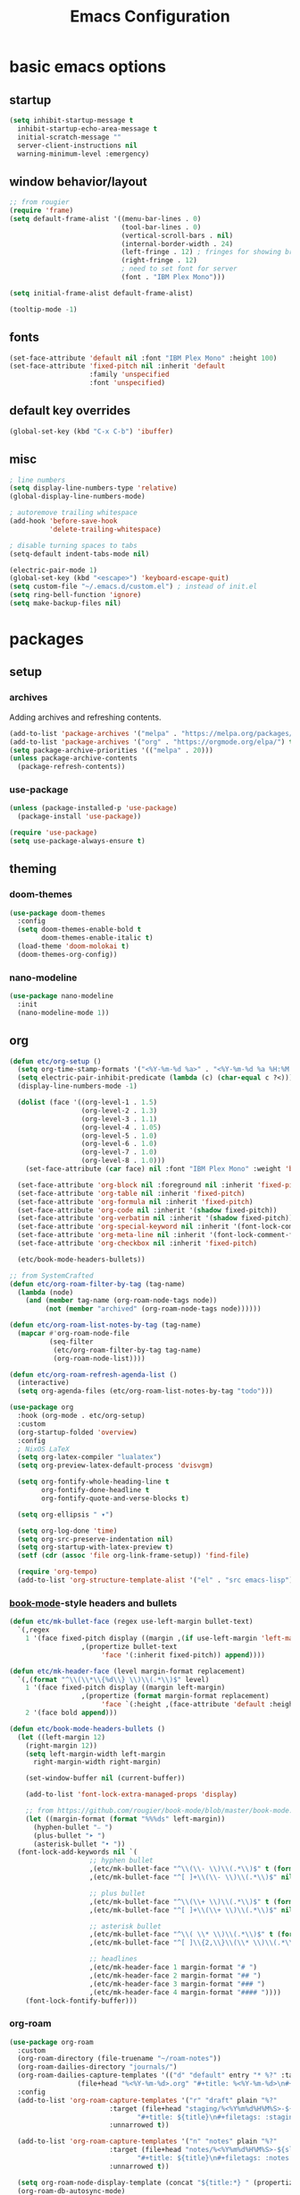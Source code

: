 #+title: Emacs Configuration

* basic emacs options

** startup

#+begin_src emacs-lisp
  (setq inhibit-startup-message t
	inhibit-startup-echo-area-message t
	initial-scratch-message ""
	server-client-instructions nil
	warning-minimum-level :emergency)
#+end_src

** window behavior/layout

#+begin_src emacs-lisp
  ;; from rougier
  (require 'frame)
  (setq default-frame-alist '((menu-bar-lines . 0)
                              (tool-bar-lines . 0)
                              (vertical-scroll-bars . nil)
                              (internal-border-width . 24)
                              (left-fringe . 12) ; fringes for showing breakpoints, etc.
                              (right-fringe . 12)
                              ; need to set font for server
                              (font . "IBM Plex Mono")))

  (setq initial-frame-alist default-frame-alist)

  (tooltip-mode -1)
#+end_src

** fonts

#+begin_src emacs-lisp
  (set-face-attribute 'default nil :font "IBM Plex Mono" :height 100)
  (set-face-attribute 'fixed-pitch nil :inherit 'default
                      :family 'unspecified
                      :font 'unspecified)
#+end_src

** default key overrides

#+begin_src emacs-lisp
  (global-set-key (kbd "C-x C-b") 'ibuffer)
#+end_src

** misc

#+begin_src emacs-lisp
  ; line numbers
  (setq display-line-numbers-type 'relative)
  (global-display-line-numbers-mode)

  ; autoremove trailing whitespace
  (add-hook 'before-save-hook
            'delete-trailing-whitespace)

  ; disable turning spaces to tabs
  (setq-default indent-tabs-mode nil)

  (electric-pair-mode 1)
  (global-set-key (kbd "<escape>") 'keyboard-escape-quit)
  (setq custom-file "~/.emacs.d/custom.el") ; instead of init.el
  (setq ring-bell-function 'ignore)
  (setq make-backup-files nil)
#+end_src

* packages

** setup

*** archives

Adding archives and refreshing contents.

#+begin_src emacs-lisp
  (add-to-list 'package-archives '("melpa" . "https://melpa.org/packages/") t)
  (add-to-list 'package-archives '("org" . "https://orgmode.org/elpa/") t)
  (setq package-archive-priorities '(("melpa" . 20)))
  (unless package-archive-contents
    (package-refresh-contents))
#+end_src

*** use-package

#+begin_src emacs-lisp
  (unless (package-installed-p 'use-package)
    (package-install 'use-package))

  (require 'use-package)
  (setq use-package-always-ensure t)
#+end_src

** theming

*** doom-themes

#+begin_src emacs-lisp
  (use-package doom-themes
    :config
    (setq doom-themes-enable-bold t
          doom-themes-enable-italic t)
    (load-theme 'doom-molokai t)
    (doom-themes-org-config))
#+end_src

*** nano-modeline

#+begin_src emacs-lisp
  (use-package nano-modeline
    :init
    (nano-modeline-mode 1))
#+end_src

** org

#+begin_src emacs-lisp
  (defun etc/org-setup ()
    (setq org-time-stamp-formats '("<%Y-%m-%d %a>" . "<%Y-%m-%d %a %H:%M:%S.%N>")) ; hacky!
    (setq electric-pair-inhibit-predicate (lambda (c) (char-equal c ?<)))
    (display-line-numbers-mode -1)

    (dolist (face '((org-level-1 . 1.5)
                    (org-level-2 . 1.3)
                    (org-level-3 . 1.1)
                    (org-level-4 . 1.05)
                    (org-level-5 . 1.0)
                    (org-level-6 . 1.0)
                    (org-level-7 . 1.0)
                    (org-level-8 . 1.0)))
      (set-face-attribute (car face) nil :font "IBM Plex Mono" :weight 'bold :height (cdr face)))

    (set-face-attribute 'org-block nil :foreground nil :inherit 'fixed-pitch)
    (set-face-attribute 'org-table nil :inherit 'fixed-pitch)
    (set-face-attribute 'org-formula nil :inherit 'fixed-pitch)
    (set-face-attribute 'org-code nil :inherit '(shadow fixed-pitch))
    (set-face-attribute 'org-verbatim nil :inherit '(shadow fixed-pitch))
    (set-face-attribute 'org-special-keyword nil :inherit '(font-lock-comment-face fixed-pitch))
    (set-face-attribute 'org-meta-line nil :inherit '(font-lock-comment-face fixed-pitch))
    (set-face-attribute 'org-checkbox nil :inherit 'fixed-pitch)

    (etc/book-mode-headers-bullets))

  ;; from SystemCrafted
  (defun etc/org-roam-filter-by-tag (tag-name)
    (lambda (node)
      (and (member tag-name (org-roam-node-tags node))
           (not (member "archived" (org-roam-node-tags node))))))

  (defun etc/org-roam-list-notes-by-tag (tag-name)
    (mapcar #'org-roam-node-file
            (seq-filter
             (etc/org-roam-filter-by-tag tag-name)
             (org-roam-node-list))))

  (defun etc/org-roam-refresh-agenda-list ()
    (interactive)
    (setq org-agenda-files (etc/org-roam-list-notes-by-tag "todo")))

  (use-package org
    :hook (org-mode . etc/org-setup)
    :custom
    (org-startup-folded 'overview)
    :config
    ; NixOS LaTeX
    (setq org-latex-compiler "lualatex")
    (setq org-preview-latex-default-process 'dvisvgm)

    (setq org-fontify-whole-heading-line t
          org-fontify-done-headline t
          org-fontify-quote-and-verse-blocks t)

    (setq org-ellipsis " ▾")

    (setq org-log-done 'time)
    (setq org-src-preserve-indentation nil)
    (setq org-startup-with-latex-preview t)
    (setf (cdr (assoc 'file org-link-frame-setup)) 'find-file)

    (require 'org-tempo)
    (add-to-list 'org-structure-template-alist '("el" . "src emacs-lisp")))
#+end_src

*** [[https://github.com/rougier/book-mode][book-mode]]-style headers and bullets

#+begin_src emacs-lisp
  (defun etc/mk-bullet-face (regex use-left-margin bullet-text)
    `(,regex
      1 '(face fixed-pitch display ((margin ,(if use-left-margin 'left-margin nil))
				    ,(propertize bullet-text
						 'face '(:inherit fixed-pitch)) append))))

  (defun etc/mk-header-face (level margin-format replacement)
    `(,(format "^\\(\\*\\{%d\\} \\)\\(.*\\)$" level)
      1 '(face fixed-pitch display ((margin left-margin)
				    ,(propertize (format margin-format replacement)
						 'face `(:height ,(face-attribute 'default :height))) append))
      2 '(face bold append)))

  (defun etc/book-mode-headers-bullets ()
    (let ((left-margin 12)
	  (right-margin 12))
      (setq left-margin-width left-margin
	    right-margin-width right-margin)

      (set-window-buffer nil (current-buffer))

      (add-to-list 'font-lock-extra-managed-props 'display)

      ;; from https://github.com/rougier/book-mode/blob/master/book-mode.el
      (let ((margin-format (format "%%%ds" left-margin))
	    (hyphen-bullet "⎯ ")
	    (plus-bullet "➤ ")
	    (asterisk-bullet "• "))
	(font-lock-add-keywords nil `(
				      ;; hyphen bullet
				      ,(etc/mk-bullet-face "^\\(\\- \\)\\(.*\\)$" t (format margin-format hyphen-bullet))
				      ,(etc/mk-bullet-face "^[ ]+\\(\\- \\)\\(.*\\)$" nil hyphen-bullet)

				      ;; plus bullet
				      ,(etc/mk-bullet-face "^\\(\\+ \\)\\(.*\\)$" t (format margin-format plus-bullet))
				      ,(etc/mk-bullet-face "^[ ]+\\(\\+ \\)\\(.*\\)$" nil plus-bullet)

				      ;; asterisk bullet
				      ,(etc/mk-bullet-face "^\\( \\* \\)\\(.*\\)$" t (format margin-format asterisk-bullet))
				      ,(etc/mk-bullet-face "^[ ]\\{2,\\}\\(\\* \\)\\(.*\\)$" nil asterisk-bullet)

				      ;; headlines
				      ,(etc/mk-header-face 1 margin-format "# ")
				      ,(etc/mk-header-face 2 margin-format "## ")
				      ,(etc/mk-header-face 3 margin-format "### ")
				      ,(etc/mk-header-face 4 margin-format "#### "))))
      (font-lock-fontify-buffer)))
#+end_src

*** org-roam

#+begin_src emacs-lisp
  (use-package org-roam
    :custom
    (org-roam-directory (file-truename "~/roam-notes"))
    (org-roam-dailies-directory "journals/")
    (org-roam-dailies-capture-templates '(("d" "default" entry "* %?" :target
				   (file+head "%<%Y-%m-%d>.org" "#+title: %<%Y-%m-%d>\n#+filetags: :journal:todo:\n"))))
    :config
    (add-to-list 'org-roam-capture-templates '("r" "draft" plain "%?"
					       :target (file+head "staging/%<%Y%m%d%H%M%S>-${slug}.org"
								  "#+title: ${title}\n#+filetags: :staging:\n")
					       :unnarrowed t))

    (add-to-list 'org-roam-capture-templates '("n" "notes" plain "%?"
					       :target (file+head "notes/%<%Y%m%d%H%M%S>-${slug}.org"
								  "#+title: ${title}\n#+filetags: :notes:\n")
					       :unnarrowed t))

    (setq org-roam-node-display-template (concat "${title:*} " (propertize "${tags:30}" 'face 'org-tag)))
    (org-roam-db-autosync-mode)

    (etc/org-roam-refresh-agenda-list))
#+end_src

**** org-roam-ui

#+begin_src emacs-lisp
  (use-package org-roam-ui
    :after org-roam)
#+end_src

*** org-wc

#+begin_src emacs-lisp
  (use-package org-wc)
#+end_src

*** evil-org

#+begin_src emacs-lisp
  (use-package evil-org
    :after evil-collection
    :config
    (require 'evil-org-agenda)
    (evil-org-agenda-set-keys))
#+end_src

*** toggling

Automatic toggling of markup and LaTeX elements in org-mode

#+begin_src emacs-lisp
  (use-package org-fragtog
    :hook (org-mode . org-fragtog-mode))

  (use-package org-appear
    :hook (org-mode . org-appear-mode)
    :custom
    (org-appear-autolinks t)
    (org-appear-autosubmarkers t)
    (org-appear-autoentities t)
    (org-appear-inside-latex t)
    :init
    (setq org-pretty-entities t
          org-hide-emphasis-markers t))
#+end_src

*** org-transclusion

#+begin_src emacs-lisp
  (use-package org-transclusion)
#+end_src

** evil mode

#+begin_src emacs-lisp
  (use-package evil
    :init
    (setq evil-undo-system 'undo-redo)
    (setq evil-want-integration t
	  evil-want-keybinding nil)
    :config
    (evil-mode 1))
#+end_src

*** evil-collection

Provides keybindings for some special modes.

#+begin_src emacs-lisp
  (use-package evil-collection
    :after evil
    :custom (evil-collection-setup-minibuffer t)
    :config
    (evil-collection-init))
#+end_src

** helpful

Provides better help pages.

#+begin_src emacs-lisp
  (use-package helpful
    :custom
    (counsel-describe-function-function #'helpful-callable)
    (counsel-describe-variable-function #'helpful-variable)
    :bind
    ([remap describe-function] . counsel-describe-function)
    ([remap describe-command] . helpful-command)
    ([remap describe-variable] . counsel-describe-variable)
    ([remap describe-key] . helpful-key))
#+end_src

** projectile

#+begin_src emacs-lisp
  (use-package projectile
    :init
    (setq projectile-project-search-path '("~" "~/Documents"))
    :config
    (projectile-mode 1)
    (define-key projectile-mode-map (kbd "C-c p") 'projectile-command-map))
#+end_src

** ivy, counsel, swiper

#+begin_src emacs-lisp
  (use-package swiper
    :bind (("C-s" . swiper)))

  (use-package ivy
    :custom
    (ivy-initial-inputs-alist nil)
    :bind (:map ivy-minibuffer-map ("S-SPC" . nil))
    :config
    (setq ivy--regex-function 'ivy--regex-fuzzy)
    (ivy-mode 1))

  (use-package counsel
    :bind(("M-x" . counsel-M-x)))

  (use-package ivy-rich
    :init
    (ivy-rich-mode 1))
#+end_src

** svg-tag-mode

#+begin_src emacs-lisp
  (use-package svg-tag-mode
    :hook (org-mode . (lambda () (svg-tag-mode 1)))
    ;;:custom (svg-tag-action-at-point 'edit)
    :config
    (defconst date-re "[0-9]\\{4\\}-[0-9]\\{2\\}-[0-9]\\{2\\}")
    (defconst day-re "\\w\\{3\\}")
    (defconst time-re "[0-9]\\{2\\}:[0-9]\\{2\\}:[0-9]\\{2\\}\\.[0-9]\\{9\\}")

    (setq svg-lib-style-default (plist-put svg-lib-style-default :font-family "IBM Plex Mono"))
    (setq svg-lib-style-default (plist-put svg-lib-style-default :font-size 8)) ; on server

    (setq svg-tag-tags `(
			 ;; inactive
			 (,(format "\\(\\[%s\\) %s\\]" date-re day-re) . ;; date, day
			  ((lambda (tag) (svg-tag-make tag :beg 1 :crop-right t :margin 0))))
			 (,(format "\\[%s\\( %s\\]\\)" date-re day-re) .
			  ((lambda (tag) (svg-tag-make tag :end -1 :inverse t :crop-left t :margin 0))))

			 (,(format "\\(\\[%s\\) %s %s\\]" date-re day-re time-re) . ;; date, day, time
			  ((lambda (tag) (svg-tag-make tag :beg 1 :crop-right t :margin 0))))
			 (,(format "\\[%s\\( %s %s\\]\\)" date-re day-re time-re) .
			  ((lambda (tag) (svg-tag-make tag :end -14 :inverse t :crop-left t :margin 0))))

			 ;; active
			 (,(format "\\(<%s\\) %s>" date-re day-re) . ;; date, day
			  ((lambda (tag) (svg-tag-make tag :beg 1 :crop-right t :margin 0 :face 'org-date))))
			 (,(format "<%s\\( %s>\\)" date-re day-re) .
			  ((lambda (tag) (svg-tag-make tag :end -1 :inverse t :crop-left t :margin 0 :face 'org-date))))

			 (,(format "\\(<%s\\) %s .*>" date-re day-re) . ;; date, day, repeat/warning period
			  ((lambda (tag) (svg-tag-make tag :beg 1 :crop-right t :margin 0 :face 'org-date))))
			 (,(format "<%s\\( %s .*>\\)" date-re day-re) .
			  ((lambda (tag) (svg-tag-make tag :end -1 :inverse t :crop-left t :margin 0 :face 'org-date))))

			 ("^\\*+ \\(TODO\\)" . ((lambda (tag) (svg-tag-make "TODO" :inverse t :face 'org-todo))))
			 ("^\\*+ \\(DONE\\)" . ((lambda (tag) (svg-tag-make "DONE" :face 'org-done)))))))
#+end_src

** simple-httpd

#+begin_src emacs-lisp
  (use-package simple-httpd
    :config
    (defservlet org-task application/json ()
      (insert (if (and (boundp 'org-clock-current-task) org-clock-current-task)
		  (format "{\"clocked\": true, \"name\": \"%s\", \"time\": \"%s\"}"
			  org-clock-current-task
			  (org-duration-from-minutes (org-clock-get-clocked-time)))
		"{\"clocked\": false}"))
      (httpd-send-header t "application/json" 200 :Access-Control-Allow-Origin "*")))
#+end_src

** language support

*** rainbow-delimiters

#+begin_src emacs-lisp
  (use-package rainbow-delimiters
    :hook (prog-mode . rainbow-delimiters-mode))
#+end_src

*** company

Completion framework.

#+begin_src emacs-lisp
  (use-package company
    :config
    (global-company-mode))
#+end_src

*** lsp-mode

#+begin_src emacs-lisp
  (use-package lsp-mode
    :init
    (setq lsp-keymap-prefix "C-c l")
    :hook (
           (c++-mode . lsp)
           (rust-mode . lsp)

           (lsp-mode . lsp-enable-which-key-integration))
    :commands lsp)

  (use-package lsp-ivy :commands lsp-ivy-workspace-symbol)
#+end_src

**** dap

#+begin_src emacs-lisp
  (use-package dap-mode
    :config
    (require 'dap-codelldb) ; codelldb seems to work, lldb does not
    (dap-codelldb-setup)
    (dap-auto-configure-mode))
#+end_src

*** nix

#+begin_src emacs-lisp
  (use-package nix-mode
    :mode "\\.nix\\'")
#+end_src

*** rust

#+begin_src emacs-lisp
  (use-package rust-mode
    :mode "\\.rs\\'")
#+end_src

*** lua

#+begin_src emacs-lisp
  ; from: https://stackoverflow.com/a/67176958
  (defun lua-at-most-one-indent (old-function &rest arguments)
    (let ((old-res (apply old-function arguments)))
      (if (> old-res lua-indent-level) lua-indent-level old-res)))

  (use-package lua-mode
    :custom
    (lua-indent-level 4)
    (lua-indent-nested-block-content-align nil)
    (lua-indent-close-paren-align nil)
    :config
    (autoload 'lua-mode "lua-mode" "Lua editing mode." t)
    (add-to-list 'auto-mode-alist '("\\.lua$" . lua-mode))
    (add-to-list 'interpreter-mode-alist '("lua" . lua-mode))
    (advice-add #'lua-calculate-indentation-block-modifier
                :around #'lua-at-most-one-indent))
#+end_src

** keybindings

*** which-key

Gives hints for keybinds.

#+begin_src emacs-lisp
  (use-package which-key
    :init
    (setq which-key-idle-delay 0.3)
    (which-key-mode))
#+end_src

*** general

Easier key bindings.

#+begin_src emacs-lisp
  (use-package general
    :config
    (general-create-definer etc/leader-def
      :states '(normal insert)
      :keymaps 'override
      :prefix "SPC"
      :non-normal-prefix "C-SPC")

    ;; TODO: machine specific configuration
    ;; (etc/leader-def
    ;;   :keymaps 'normal
    ;;   "a" '(:ignore t :which-key "applications")
    ;;   "as" 'emms)

    (etc/leader-def
      "m" '(:ignore t :wk "mode")
      "ms" 'svg-tag-mode)

    (etc/leader-def
      "o" '(:ignore t :wk "org")
      "oa" '(org-agenda :wk "agenda")
      "oS" '(org-save-all-org-buffers :wk "save")

      ;; retained because C-c C-x is rather uncomfortable
      "oc" '(:ignore t :wk "clock")
      "oci" '(org-clock-in :wk "in")
      "oco" '(org-clock-out :wk "out")
      "occ" '(org-clock-cancel :wk "cancel")

      "owc" '(org-word-count :wk "word count"))

    (etc/leader-def
      "n" '(:ignore t :wk "org-roam")

      "nf" '(org-roam-node-find :wk "node find")
      "ni" '(org-roam-node-insert :wk "node insert")

      "nj" '(org-roam-dailies-capture-today :wk "journal")
      "nr" '(etc/org-roam-refresh-agenda-list :wk "refresh agenda")
      "nl" '(org-roam-buffer-toggle :wk "toggle buffer")

      "nu" '(:ignore t :wk "ui")
      "nuo" '(org-roam-ui-open :wk "open")
      "num" '(org-roam-ui-mode :wk "mode")))
#+end_src

** apps

Applications in Emacs.

*** emms

#+begin_src emacs-lisp
  ;; TODO: machine specific configuration
  ;; (use-package emms
  ;;   :config
  ;;   (require 'emms-info-tinytag)
  ;;   (setq emms-source-file-default-directory "~/Music/"
  ;; 	emms-volume-change-function 'emms-volume-pulse-change)

  ;;   (emms-all)
  ;;   (require 'emms-player-mpd)
  ;;   (setq emms-player-list '(emms-player-mpd)
  ;; 	emms-info-functions '(emms-info-mpd)
  ;; 	emms-player-mpd-server-name "localhost"
  ;; 	emms-player-mpd-server-port "6600"
  ;; 	emms-player-mpd-music-directory "~/Music/")

  ;;   (emms-cache-set-from-mpd-all))
#+end_src
